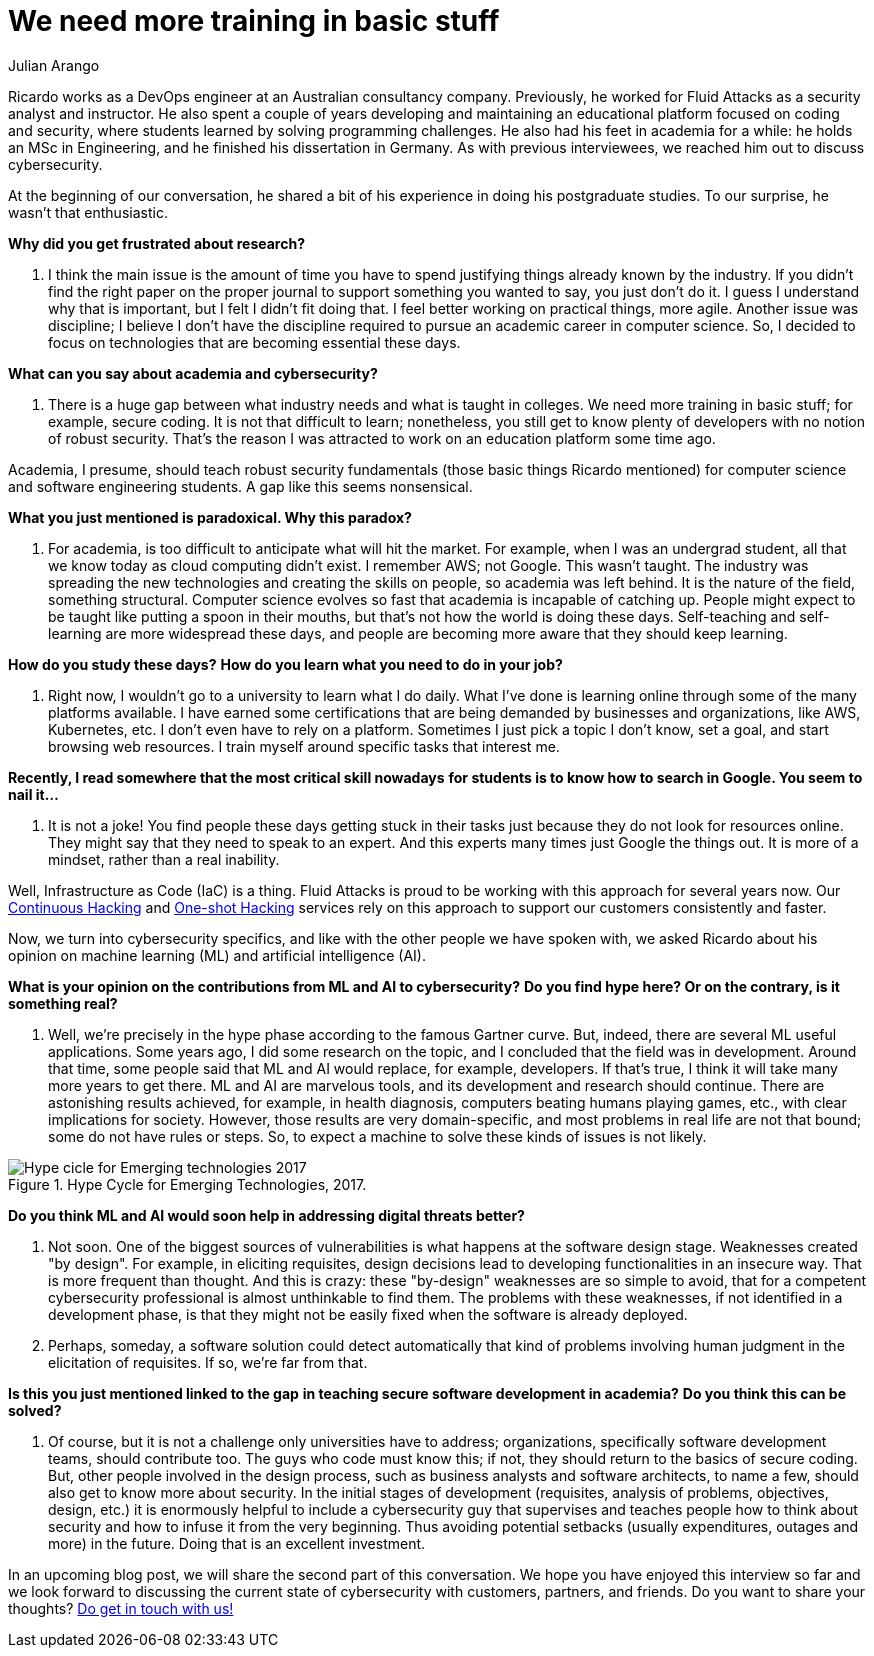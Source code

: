 :slug: training-basic/
:date: 2019-08-15
:subtitle: A chat with Ricardo Yepes. Part 1.
:category: interview
:tags: devops, training, security
:image: cover.png
:alt: Bookshelf with some books
:description: Cybersecurity, academic research, a learning platform, and more; these are some of the endeavors Ricardo Yepes, a DevOps engineer has been into. We spoke to him recently, and he shared his current vision of cybersecurity. Here is the first part of our conversation.
:keywords: Interview, DevOps, Security, Machine Learning, Philosophy, Training
:author: Julian Arango
:writer: jarango
:name: Julian Arango
:about1: Behavioral strategist
:about2: Data scientist in training.

= We need more training in basic stuff

Ricardo works as a +DevOps+ engineer
at an Australian consultancy company.
Previously, he worked for +Fluid Attacks+
as a security analyst and instructor.
He also spent a couple of years developing and maintaining
an educational platform focused on coding and security,
where students learned by solving programming challenges.
He also had his feet in academia for a while:
he holds an +MSc+ in Engineering, and he finished his dissertation in Germany.
As with previous interviewees, we reached him out to discuss cybersecurity.

At the beginning of our conversation,
he shared a bit of his experience in doing his postgraduate studies.
To our surprise, he wasn't that enthusiastic.

*Why did you get frustrated about research?*
[role="fluid-qanda"]
  . I think the main issue is the amount of time
  you have to spend justifying things already known by the industry.
  If you didn't find the right paper on the proper journal
  to support something you wanted to say, you just don't do it.
  I guess I understand why that is important,
  but I felt I didn't fit doing that.
  I feel better working on practical things, more agile.
  Another issue was discipline;
  I believe I don’t have the discipline required
  to pursue an academic career in computer science.
  So, I decided to focus on technologies
  that are becoming essential these days.

*What can you say about academia and cybersecurity?*
[role="fluid-qanda"]
  . There is a huge gap between what industry needs
  and what is taught in colleges.
  We need more training in basic stuff;
  for example, secure coding.
  It is not that difficult to learn;
  nonetheless, you still get to know plenty of developers
  with no notion of robust security.
  That’s the reason I was attracted to work
  on an education platform some time ago.

Academia, I presume, should teach robust security fundamentals
(those basic things Ricardo mentioned)
for computer science and software engineering students.
A gap like this seems nonsensical.

*What you just mentioned is paradoxical. Why this paradox?*
[role="fluid-qanda"]
  . For academia, is too difficult to anticipate what will hit the market.
  For example, when I was an undergrad student,
  all that we know today as cloud computing didn't exist.
  I remember +AWS+; not Google.
  This wasn't taught.
  The industry was spreading the new technologies
  and creating the skills on people,
  so academia was left behind.
  It is the nature of the field, something structural.
  Computer science evolves so fast that academia is incapable of catching up.
  People might expect to be taught like putting a spoon in their mouths,
  but that's not how the world is doing these days.
  Self-teaching and self-learning are more widespread these days,
  and people are becoming more aware that they should keep learning.

*How do you study these days?*
*How do you learn what you need to do in your job?*
[role="fluid-qanda"]
  . Right now, I wouldn't go to a university to learn what I do daily.
  What I've done is learning online
  through some of the many platforms available.
  I have earned some certifications that are being demanded
  by businesses and organizations, like +AWS+, +Kubernetes+, etc.
  I don't even have to rely on a platform.
  Sometimes I just pick a topic I don't know,
  set a goal, and start browsing web resources.
  I train myself around specific tasks that interest me.

*Recently, I read somewhere that the most critical skill nowadays*
*for students is to know how to search in Google. You seem to nail it...*
[role="fluid-qanda"]
  . It is not a joke!
  You find people these days getting stuck in their tasks
  just because they do not look for resources online.
  They might say that they need to speak to an expert.
  And this experts many times just Google the things out.
  It is more of a mindset, rather than a real inability.

Well, Infrastructure as Code (+IaC+) is a thing.
+Fluid Attacks+ is proud to be working with this approach for several years now.
Our [button]#link:../../services/continuous-hacking/[Continuous Hacking]#
and [button]#link:../../services/one-shot-hacking/[One-shot Hacking]# services
rely on this approach to support our customers consistently and faster.

Now, we turn into cybersecurity specifics,
and like with the other people we have spoken with,
we asked Ricardo about his opinion on machine learning (+ML+)
and artificial intelligence (+AI+).

*What is your opinion on the contributions from ML and AI to cybersecurity?*
*Do you find hype here? Or on the contrary, is it something real?*
[role="fluid-qanda"]
  . Well, we’re precisely in the hype phase
  according to the famous Gartner curve.
  But, indeed, there are several +ML+ useful applications.
  Some years ago, I did some research on the topic,
  and I concluded that the field was in development.
  Around that time, some people said that +ML+ and +AI+ would replace,
  for example, developers.
  If that’s true, I think it will take many more years to get there.
  +ML+ and +AI+ are marvelous tools,
  and its development and research should continue.
  There are astonishing results achieved,
  for example, in health diagnosis,
  computers beating humans playing games, etc.,
  with clear implications for society.
  However, those results are very domain-specific,
  and most problems in real life are not that bound;
  some do not have rules or steps.
  So, to expect a machine to solve these kinds of issues is not likely.

.Hype Cycle for Emerging Technologies, 2017.
image::emerging-tech-hc-2017.png[Hype cicle for Emerging technologies 2017]

*Do you think ML and AI would soon help in addressing digital threats better?*
[role="fluid-qanda"]
  . Not soon.
  One of the biggest sources of vulnerabilities
  is what happens at the software design stage.
  Weaknesses created "by design".
  For example, in eliciting requisites,
  design decisions lead to developing functionalities in an insecure way.
  That is more frequent than thought.
  And this is crazy: these "by-design" weaknesses
  are so simple to avoid, that for a competent cybersecurity professional
  is almost unthinkable to find them.
  The problems with these weaknesses,
  if not identified in a development phase,
  is that they might not be easily fixed
  when the software is already deployed.

  . Perhaps, someday, a software solution could detect automatically
  that kind of problems involving human judgment
  in the elicitation of requisites.
  If so, we’re far from that.

*Is this you just mentioned linked to the gap*
*in teaching secure software development in academia?*
*Do you think this can be solved?*
[role="fluid-qanda"]
  . Of course, but it is not a challenge only universities have to address;
  organizations, specifically software development teams,
  should contribute too.
  The guys who code must know this;
  if not, they should return to the basics of secure coding.
  But, other people involved in the design process,
  such as business analysts and software architects,
  to name a few, should also get to know more about security.
  In the initial stages of development
  (requisites, analysis of problems, objectives, design, etc.)
  it is enormously helpful to include a cybersecurity guy
  that supervises and teaches people how to think
  about security and how to infuse it from the very beginning.
  Thus avoiding potential setbacks
  (usually expenditures, outages and more) in the future.
  Doing that is an excellent investment.

In an upcoming blog post,
we will share the second part of this conversation.
We hope you have enjoyed this interview so far
and we look forward to discussing the current state of cybersecurity
with customers, partners, and friends.
Do you want to share your thoughts?
[button]#link:../../contact-us/[Do get in touch with us!]#

